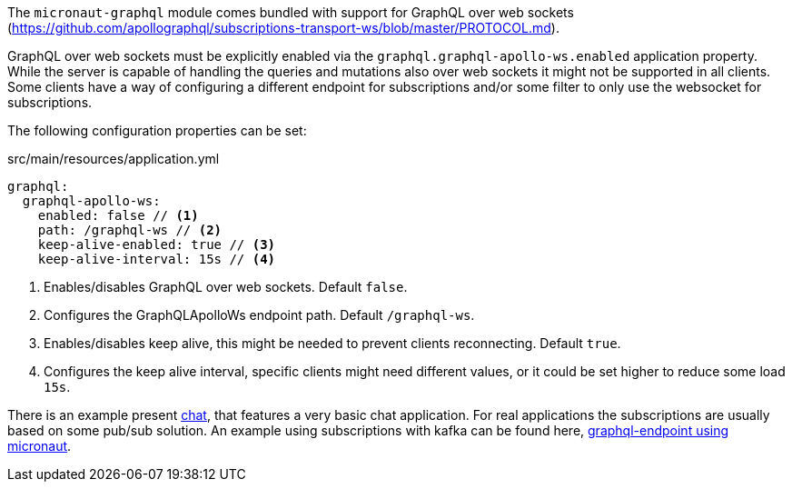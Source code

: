 The `micronaut-graphql` module comes bundled with support for GraphQL over web sockets
(https://github.com/apollographql/subscriptions-transport-ws/blob/master/PROTOCOL.md).

GraphQL over web sockets must be explicitly enabled via the `graphql.graphql-apollo-ws.enabled` application property.
While the server is capable of handling the queries and mutations also over web sockets it might not be supported in all clients.
Some clients have a way of configuring a different endpoint for subscriptions and/or some filter to only use the websocket for subscriptions.

The following configuration properties can be set:

.src/main/resources/application.yml
[source,yaml]
----
graphql:
  graphql-apollo-ws:
    enabled: false // <1>
    path: /graphql-ws // <2>
    keep-alive-enabled: true // <3>
    keep-alive-interval: 15s // <4>
----
<1> Enables/disables GraphQL over web sockets. Default `false`.
<2> Configures the GraphQLApolloWs endpoint path. Default `/graphql-ws`.
<3> Enables/disables keep alive, this might be needed to prevent clients reconnecting. Default `true`.
<4> Configures the keep alive interval, specific clients might need different values, or it could be set higher to reduce some load `15s`.

There is an example present https://github.com/micronaut-projects/micronaut-graphql/tree/master/examples/chat[chat], that features a very basic chat application.
For real applications the subscriptions are usually based on some pub/sub solution.
An example using subscriptions with kafka can be found here, https://github.com/openweb-nl/kafka-graphql-examples/tree/ge-micronaut/graphql-endpoint[graphql-endpoint using micronaut].


